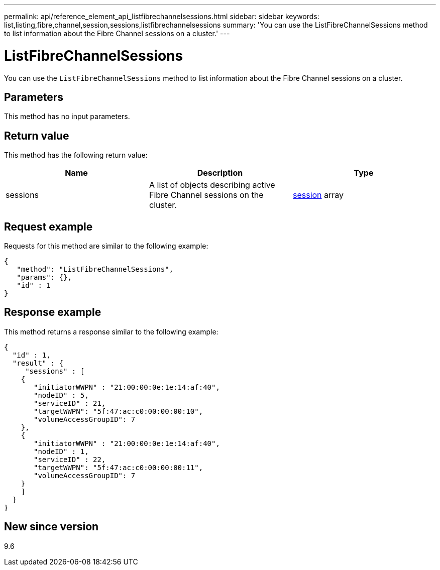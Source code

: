 ---
permalink: api/reference_element_api_listfibrechannelsessions.html
sidebar: sidebar
keywords: list,listing,fibre,channel,session,sessions,listfibrechannelsessions
summary: 'You can use the ListFibreChannelSessions method to list information about the Fibre Channel sessions on a cluster.'
---

= ListFibreChannelSessions
:icons: font
:imagesdir: ../media/

[.lead]
You can use the `ListFibreChannelSessions` method to list information about the Fibre Channel sessions on a cluster.

== Parameters

This method has no input parameters.

== Return value

This method has the following return value:

[options="header"]
|===
|Name |Description |Type
a|
sessions
a|
A list of objects describing active Fibre Channel sessions on the cluster.
a|
xref:reference_element_api_session_fibre_channel.adoc[session] array
|===

== Request example

Requests for this method are similar to the following example:

----
{
   "method": "ListFibreChannelSessions",
   "params": {},
   "id" : 1
}
----

== Response example

This method returns a response similar to the following example:

----
{
  "id" : 1,
  "result" : {
     "sessions" : [
    {
       "initiatorWWPN" : "21:00:00:0e:1e:14:af:40",
       "nodeID" : 5,
       "serviceID" : 21,
       "targetWWPN": "5f:47:ac:c0:00:00:00:10",
       "volumeAccessGroupID": 7
    },
    {
       "initiatorWWPN" : "21:00:00:0e:1e:14:af:40",
       "nodeID" : 1,
       "serviceID" : 22,
       "targetWWPN": "5f:47:ac:c0:00:00:00:11",
       "volumeAccessGroupID": 7
    }
    ]
  }
}
----

== New since version

9.6
